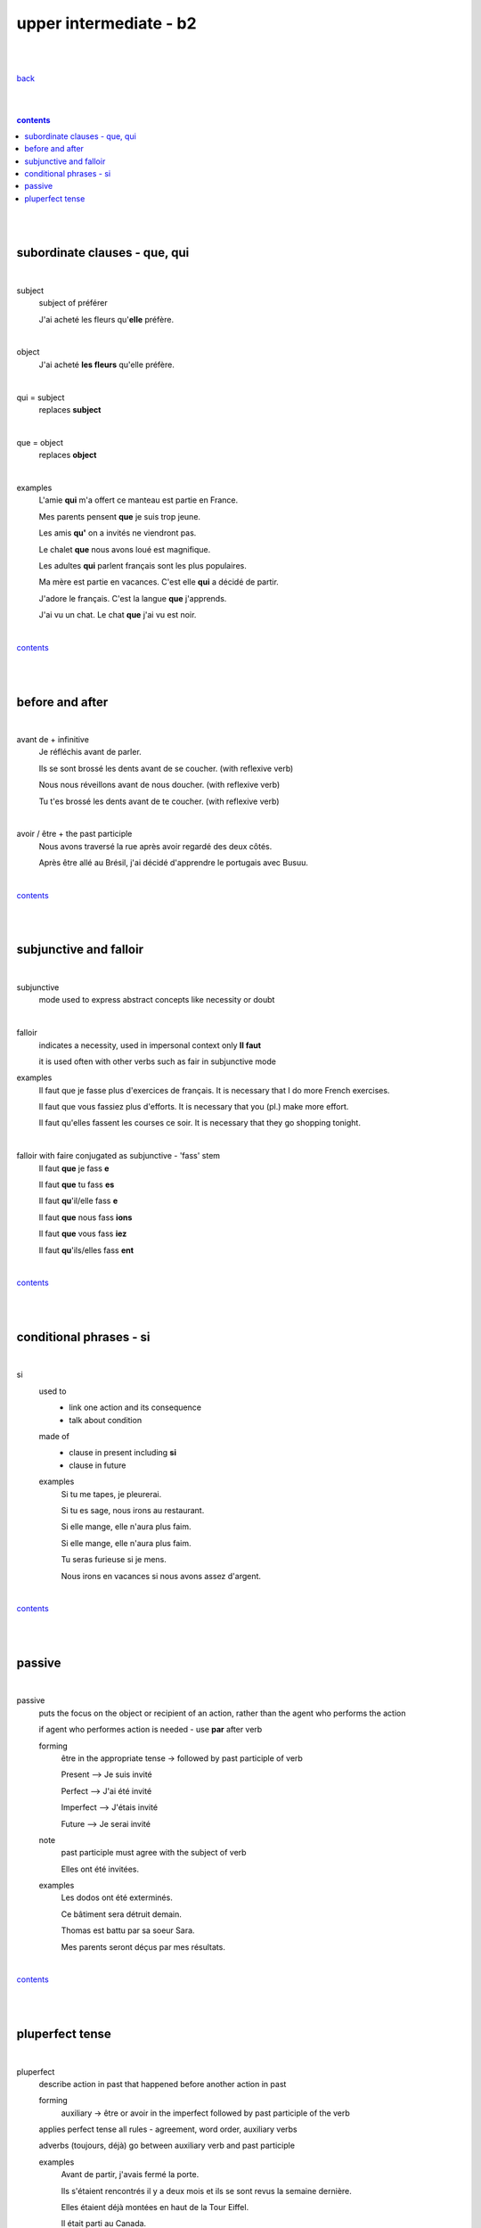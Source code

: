 **upper intermediate - b2**
----

|
|

`back <https://github.com/szczepanski/fr/blob/master/readme.rst>`_

|
|

.. comment --> depth describes headings level inclusion
.. contents:: contents
   :depth: 10

|
|

subordinate clauses - que, qui
==============================

|

subject
   subject of préférer 
   
   J'ai acheté les fleurs qu'**elle** préfère.

|

object
   J'ai acheté **les fleurs** qu'elle préfère.

|

qui = subject
   replaces **subject**
   
|

que = object
   replaces **object**
   
|

examples
   L'amie **qui** m'a offert ce manteau est partie en France.
   
   Mes parents pensent **que** je suis trop jeune.
   
   Les amis **qu'** on a invités ne viendront pas.
   
   Le chalet **que** nous avons loué est magnifique.
   
   Les adultes **qui** parlent français sont les plus populaires.
   
   Ma mère est partie en vacances. C'est elle **qui** a décidé de partir.
   
   J'adore le français. C'est la langue **que** j'apprends.

   J'ai vu un chat. Le chat **que** j'ai vu est noir.
   
|

contents_

|
|

before and after
================

|

avant de + infinitive
   Je réfléchis avant de parler.
   
   Ils se sont brossé les dents avant de se coucher. (with reflexive verb)
   
   Nous nous réveillons avant de nous doucher. (with reflexive verb)
   
   Tu t'es brossé les dents avant de te coucher. (with reflexive verb)
   
|

avoir / être + the past participle
   Nous avons traversé la rue après avoir regardé des deux côtés.
   
   Après être allé au Brésil, j'ai décidé d'apprendre le portugais avec Busuu.
   
|

contents_

|
|

subjunctive and falloir
=====================

|

subjunctive
   mode used to express abstract concepts like necessity or doubt

|

falloir
   indicates a necessity, used in impersonal context only 
   **Il faut**
   
   it is used often with other verbs such as fair in subjunctive mode
   
examples
   Il faut que je fasse plus d'exercices de français. It is necessary that I do more French exercises.
   
   Il faut que vous fassiez plus d'efforts. It is necessary that you (pl.) make more effort.
   
   Il faut qu'elles fassent les courses ce soir. It is necessary that they go shopping tonight.
   
|

falloir with faire conjugated as subjunctive - 'fass' stem
   Il faut **que** je fass **e**

   Il faut **que** tu fass **es**
   
   Il faut **qu**'il/elle fass **e**
   
   Il faut **que** nous fass **ions**
   
   Il faut **que** vous fass **iez**
   
   Il faut **qu**'ils/elles fass **ent**

|

contents_

|
|

conditional phrases - si
========================

|

si
   used to
      - link one action and its consequence

      - talk about condition
   
   made of
      - clause in present including **si**
      
      - clause in future
      
   examples
      Si tu me tapes, je pleurerai.
      
      Si tu es sage, nous irons au restaurant.
      
      Si elle mange, elle n'aura plus faim.
      
      Si elle mange, elle n'aura plus faim.
      
      Tu seras furieuse si je mens.
      
      Nous irons en vacances si nous avons assez d'argent.      
   
|

contents_

|
|

passive
=======

|

passive
   puts the focus on the object or recipient of an action, rather than the agent who performs the action
  
   if agent who performes action is needed - use **par** after verb 
   
   forming
      être in the appropriate tense -> followed by past participle of verb
      
      Present --> Je suis invité
      
      Perfect --> J'ai été invité
      
      Imperfect --> J'étais invité
      
      Future --> Je serai invité
      
   note
      past participle must agree with the subject of verb
      
      Elles ont été invitées.
      
   examples
      Les dodos ont été exterminés. 
      
      Ce bâtiment sera détruit demain.
      
      Thomas est battu par sa soeur Sara. 
      
      Mes parents seront déçus par mes résultats. 

|

contents_

|
|

pluperfect tense
================

|

pluperfect
   describe action in past that happened before another action in past
   
   forming
      auxiliary -> être or avoir in the imperfect followed by past participle of the verb
      
   applies perfect tense all rules - agreement, word order, auxiliary verbs
   
   adverbs (toujours, déjà) go between  auxiliary verb and past participle
   
   examples
      Avant de partir, j'avais fermé la porte.
      
      Ils s'étaient rencontrés il y a deux mois et ils se sont revus la semaine dernière.
      
      Elles étaient déjà montées en haut de la Tour Eiffel.
      
      Il était parti au Canada.
      
   

|

contents_

|
|




